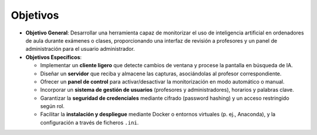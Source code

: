 Objetivos
=========
- **Objetivo General**: Desarrollar una herramienta capaz de monitorizar
  el uso de inteligencia artificial en ordenadores de aula durante
  exámenes o clases, proporcionando una interfaz de revisión a
  profesores y un panel de administración para el usuario
  administrador.

- **Objetivos Específicos**:
  
  - Implementar un **cliente ligero** que detecte cambios de ventana y
    procese la pantalla en búsqueda de IA.
  - Diseñar un **servidor** que reciba y almacene las capturas,
    asociándolas al profesor correspondiente.
  - Ofrecer un **panel de control** para activar/desactivar la
    monitorización en modo automático o manual.
  - Incorporar un **sistema de gestión de usuarios** (profesores y
    administradores), horarios y palabras clave.
  - Garantizar la **seguridad de credenciales** mediante cifrado
    (password hashing) y un acceso restringido según rol.
  - Facilitar la **instalación y despliegue** mediante Docker o
    entornos virtuales (p. ej., Anaconda), y la configuración a través
    de ficheros ``.ini``.
